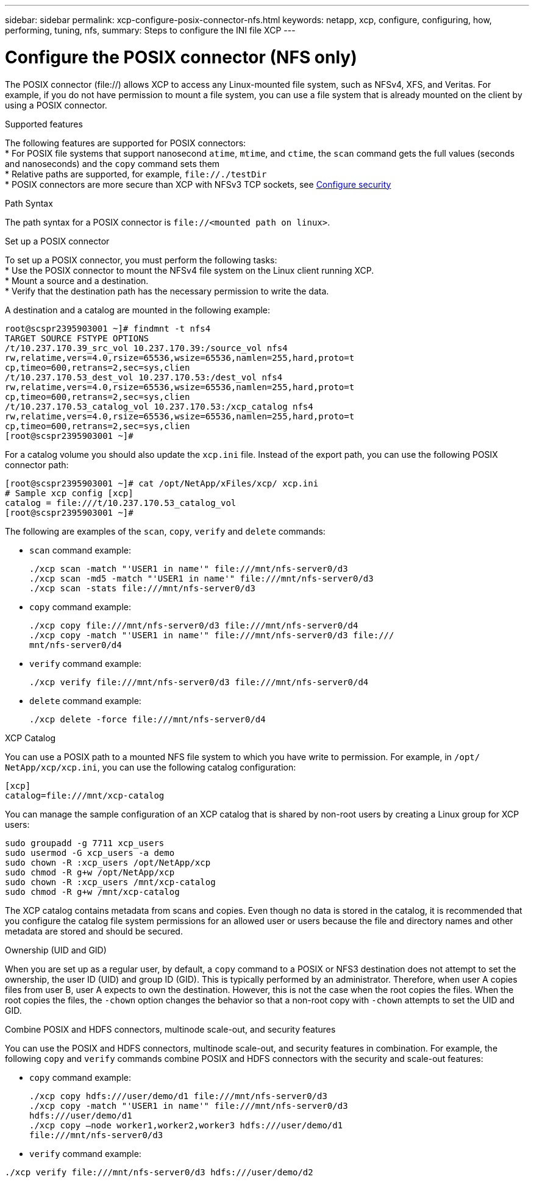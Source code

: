 ---
sidebar: sidebar
permalink: xcp-configure-posix-connector-nfs.html
keywords: netapp, xcp, configure, configuring, how, performing, tuning, nfs,
summary: Steps to configure the INI file XCP
---

= Configure the POSIX connector (NFS only)

:hardbreaks:
:nofooter:
:icons: font
:linkattrs:
:imagesdir: ./media/

[.lead]
The POSIX connector (file://) allows XCP to access any Linux-mounted file system, such as NFSv4, XFS, and Veritas. For example, if you do not have permission to mount a file system, you can use a file system that is already mounted on the client by using a POSIX connector.

.Supported features

The following features are supported for POSIX connectors:
* For POSIX file systems that support nanosecond `atime`, `mtime`, and `ctime`, the `scan` command gets the full values (seconds and nanoseconds) and the `copy` command sets them
* Relative paths are supported, for example, `\file://./testDir`
* POSIX connectors are more secure than XCP with NFSv3 TCP sockets, see link:xcp-configure-security-nfs.html[Configure security]

.Path Syntax
The path syntax for a POSIX connector is `\file://<mounted path on linux>`.

.Set up a POSIX connector
To set up a POSIX connector, you must perform the following tasks:
* Use the POSIX connector to mount the NFSv4 file system on the Linux client running XCP.
* Mount a source and a destination.
* Verify that the destination path has the necessary permission to write the data.

A destination and a catalog are mounted in the following example:
----
root@scspr2395903001 ~]# findmnt -t nfs4
TARGET SOURCE FSTYPE OPTIONS
/t/10.237.170.39_src_vol 10.237.170.39:/source_vol nfs4
rw,relatime,vers=4.0,rsize=65536,wsize=65536,namlen=255,hard,proto=t
cp,timeo=600,retrans=2,sec=sys,clien
/t/10.237.170.53_dest_vol 10.237.170.53:/dest_vol nfs4
rw,relatime,vers=4.0,rsize=65536,wsize=65536,namlen=255,hard,proto=t
cp,timeo=600,retrans=2,sec=sys,clien
/t/10.237.170.53_catalog_vol 10.237.170.53:/xcp_catalog nfs4
rw,relatime,vers=4.0,rsize=65536,wsize=65536,namlen=255,hard,proto=t
cp,timeo=600,retrans=2,sec=sys,clien
[root@scspr2395903001 ~]#
----

For a catalog volume you should also update the `xcp.ini` file. Instead of the export path, you can use the following POSIX connector path:
----
[root@scspr2395903001 ~]# cat /opt/NetApp/xFiles/xcp/ xcp.ini
# Sample xcp config [xcp]
catalog = file:///t/10.237.170.53_catalog_vol
[root@scspr2395903001 ~]#
----

The following are examples of the `scan`, `copy`, `verify` and `delete` commands:

* `scan` command example:
+
----
./xcp scan -match "'USER1 in name'" file:///mnt/nfs-server0/d3
./xcp scan -md5 -match "'USER1 in name'" file:///mnt/nfs-server0/d3
./xcp scan -stats file:///mnt/nfs-server0/d3
----
* `copy` command example:
+
----
./xcp copy file:///mnt/nfs-server0/d3 file:///mnt/nfs-server0/d4
./xcp copy -match "'USER1 in name'" file:///mnt/nfs-server0/d3 file:///
mnt/nfs-server0/d4
----
* `verify` command example:
+
----
./xcp verify file:///mnt/nfs-server0/d3 file:///mnt/nfs-server0/d4
----
* `delete` command example:
+
----
./xcp delete -force file:///mnt/nfs-server0/d4
----

.XCP Catalog
You can use a POSIX path to a mounted NFS file system to which you have write to permission. For example, in `/opt/ NetApp/xcp/xcp.ini`, you can use the following catalog configuration:
----
[xcp]
catalog=file:///mnt/xcp-catalog
----
You can manage the sample configuration of an XCP catalog that is shared by non-root users by creating a Linux group for XCP users:
----
sudo groupadd -g 7711 xcp_users
sudo usermod -G xcp_users -a demo
sudo chown -R :xcp_users /opt/NetApp/xcp
sudo chmod -R g+w /opt/NetApp/xcp
sudo chown -R :xcp_users /mnt/xcp-catalog
sudo chmod -R g+w /mnt/xcp-catalog
----

The XCP catalog contains metadata from scans and copies. Even though no data is stored in the catalog, it is recommended that you configure the catalog file system permissions for an allowed user or users because the file and directory names and other metadata are stored and should be secured.

.Ownership (UID and GID)
When you are set up as a regular user, by default, a `copy` command to a POSIX or NFS3 destination does not attempt to set the ownership, the user ID (UID) and group ID (GID). This is typically performed by an administrator. Therefore, when user A copies files from user B, user A expects to own the destination. However, this is not the case when the root copies the files. When the root copies the files, the `-chown` option changes the behavior so that a non-root copy with `-chown` attempts to set the UID and GID.

.Combine POSIX and HDFS connectors, multinode scale-out, and security features
You can use the POSIX and HDFS connectors, multinode scale-out, and security features in combination. For example, the following `copy` and `verify` commands combine POSIX and HDFS connectors with the security and scale-out features:

* `copy` command example:
+
----
./xcp copy hdfs:///user/demo/d1 file:///mnt/nfs-server0/d3
./xcp copy -match "'USER1 in name'" file:///mnt/nfs-server0/d3
hdfs:///user/demo/d1
./xcp copy —node worker1,worker2,worker3 hdfs:///user/demo/d1
file:///mnt/nfs-server0/d3
----
* `verify` command example:
----
./xcp verify file:///mnt/nfs-server0/d3 hdfs:///user/demo/d2
----

// BURT 1423222 09/13/2021
